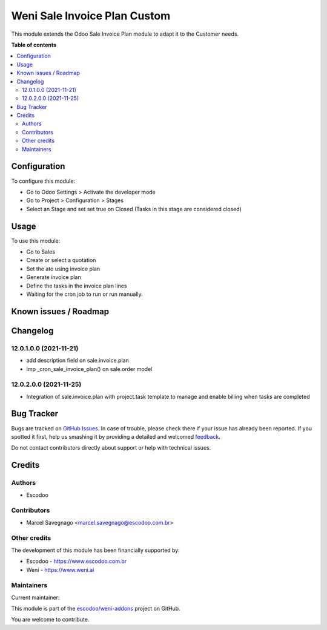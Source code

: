 =============================
Weni Sale Invoice Plan Custom
=============================

.. !!!!!!!!!!!!!!!!!!!!!!!!!!!!!!!!!!!!!!!!!!!!!!!!!!!!
   !! This file is generated by oca-gen-addon-readme !!
   !! changes will be overwritten.                   !!
   !!!!!!!!!!!!!!!!!!!!!!!!!!!!!!!!!!!!!!!!!!!!!!!!!!!!

.. |badge1| image:: https://img.shields.io/badge/maturity-Beta-yellow.png
    :target: https://odoo-community.org/page/development-status
    :alt: Beta
.. |badge2| image:: https://img.shields.io/badge/licence-AGPL--3-blue.png
    :target: http://www.gnu.org/licenses/agpl-3.0-standalone.html
    :alt: License: AGPL-3
.. |badge3| image:: https://img.shields.io/badge/github-escodoo%2Fweni--addons-lightgray.png?logo=github
    :target: https://github.com/escodoo/weni-addons/tree/12.0/weni_sale_invoice_plan_custom
    :alt: escodoo/weni-addons

|badge1| |badge2| |badge3| 

This module extends the Odoo Sale Invoice Plan module to adapt it to the Customer needs.

**Table of contents**

.. contents::
   :local:

Configuration
=============

To configure this module:

* Go to Odoo Settings > Activate the developer mode
* Go to Project > Configuration > Stages
* Select an Stage and set set true on Closed (Tasks in this stage are considered closed)

Usage
=====

To use this module:

* Go to Sales
* Create or select a quotation
* Set the ato using invoice plan
* Generate invoice plan
* Define the tasks in the invoice plan lines
* Waiting for the cron job to run or run manually.

Known issues / Roadmap
======================



Changelog
=========

12.0.1.0.0 (2021-11-21)
~~~~~~~~~~~~~~~~~~~~~~~

* add description field on sale.invoice.plan
* imp _cron_sale_invoice_plan() on sale.order model


12.0.2.0.0 (2021-11-25)
~~~~~~~~~~~~~~~~~~~~~~~

* Integration of sale.invoice.plan with project.task template to manage and enable billing when tasks are completed

Bug Tracker
===========

Bugs are tracked on `GitHub Issues <https://github.com/escodoo/weni-addons/issues>`_.
In case of trouble, please check there if your issue has already been reported.
If you spotted it first, help us smashing it by providing a detailed and welcomed
`feedback <https://github.com/escodoo/weni-addons/issues/new?body=module:%20weni_sale_invoice_plan_custom%0Aversion:%2012.0%0A%0A**Steps%20to%20reproduce**%0A-%20...%0A%0A**Current%20behavior**%0A%0A**Expected%20behavior**>`_.

Do not contact contributors directly about support or help with technical issues.

Credits
=======

Authors
~~~~~~~

* Escodoo

Contributors
~~~~~~~~~~~~

* Marcel Savegnago <marcel.savegnago@escodoo.com.br>

Other credits
~~~~~~~~~~~~~

The development of this module has been financially supported by:

* Escodoo - https://www.escodoo.com.br
* Weni - https://www.weni.ai

Maintainers
~~~~~~~~~~~

.. |maintainer-marcelsavegnago| image:: https://github.com/marcelsavegnago.png?size=40px
    :target: https://github.com/marcelsavegnago
    :alt: marcelsavegnago

Current maintainer:

|maintainer-marcelsavegnago| 

This module is part of the `escodoo/weni-addons <https://github.com/escodoo/weni-addons/tree/12.0/weni_sale_invoice_plan_custom>`_ project on GitHub.

You are welcome to contribute.
